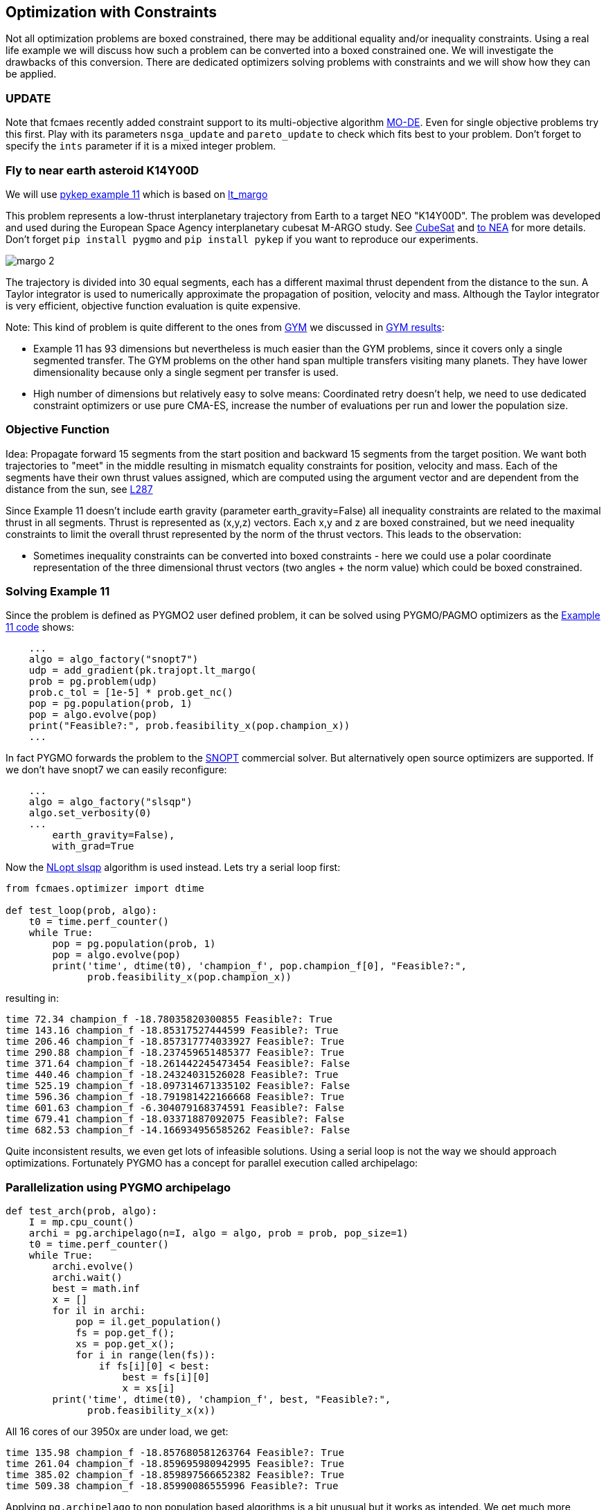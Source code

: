 :encoding: utf-8
:imagesdir: img
:cpp: C++

== Optimization with Constraints

Not all optimization problems are boxed constrained, there may be additional equality and/or inequality constraints.
Using a real life example we will discuss how such a problem can be converted into a boxed constrained one. 
We will investigate the drawbacks of this conversion. There are dedicated optimizers solving problems with constraints and we will 
show how they can be applied. 

=== UPDATE

Note that fcmaes recently added constraint support to its multi-objective algorithm https://github.com/dietmarwo/fast-cma-es/blob/master/tutorials/MODE.adoc[MO-DE]. Even for single objective problems try this first. Play with its parameters
`nsga_update` and `pareto_update` to check which fits best to your problem. Don't forget to specify the `ints`
parameter if it is a mixed integer problem.

=== Fly to near earth asteroid K14Y00D

We will use https://github.com/esa/pykep/blob/master/pykep/examples/_ex11.py[pykep example 11] which is based on 
https://github.com/esa/pykep/blob/master/pykep/trajopt/_lt_margo.py[lt_margo]

This problem represents a low-thrust interplanetary trajectory from Earth to a target NEO "K14Y00D". 
The problem was developed and used during the European Space Agency interplanetary cubesat M-ARGO study.
See http://www.esa.int/spaceinimages/Images/2017/11/Deep-space_CubeSat[CubeSat] and http://www.esa.int/gsp/ACT/mad/projects/lt_to_NEA.html[to NEA]
for more details. Don't forget `pip install pygmo` and `pip install pykep` if you want to reproduce our experiments.  

image::margo_2.png[]

The trajectory is divided into 30 equal segments, each has a different maximal thrust dependent from the distance to the sun. 
A Taylor integrator is used to numerically approximate the propagation of position, velocity and mass. 
Although the Taylor integrator is very efficient, objective function evaluation is quite expensive. 

Note: This kind of problem is quite different to the ones from https://github.com/esa/pykep/tree/master/pykep/trajopt/gym[GYM] we discussed
in https://github.com/dietmarwo/fast-cma-es/blob/master/PYKEP.adoc[GYM results]:

- Example 11 has 93 dimensions but nevertheless is much easier than the GYM problems, since it covers only a single segmented transfer. The GYM problems on the other hand span multiple transfers visiting many planets. They have lower dimensionality because only a single segment per transfer is used. 
- High number of dimensions but relatively easy to solve means: Coordinated retry doesn't help, we need to use dedicated constraint optimizers or use pure CMA-ES, increase the number of evaluations per run and lower the population size. 

=== Objective Function

Idea: Propagate forward 15 segments from the start position and backward 15 segments from the target position. 
We want both trajectories to "meet" in the middle resulting in mismatch equality constraints for position, velocity and mass. 
Each of the segments have their own thrust values assigned, which are computed using the argument vector and are 
dependent from the distance from the sun, see https://github.com/esa/pykep/blob/master/pykep/trajopt/_lt_margo.py#L287[L287]

Since Example 11 doesn't include earth gravity (parameter earth_gravity=False) all inequality constraints are related
to the maximal thrust in all segments. Thrust is represented as (x,y,z) vectors. Each x,y and z are boxed constrained, but
we need inequality constraints to limit the overall thrust represented by the norm of the thrust vectors. This leads to the observation:

- Sometimes inequality constraints can be converted into boxed constraints - here we could use a polar coordinate representation of the
three dimensional thrust vectors (two angles + the norm value) which could be boxed constrained.  

=== Solving Example 11

Since the problem is defined as PYGMO2 user defined problem, it can be solved using PYGMO/PAGMO optimizers as the  
https://github.com/esa/pykep/blob/master/pykep/examples/_ex11.py[Example 11 code] shows:
    
[source,python]
----    
    ...
    algo = algo_factory("snopt7")
    udp = add_gradient(pk.trajopt.lt_margo(
    prob = pg.problem(udp)
    prob.c_tol = [1e-5] * prob.get_nc()
    pop = pg.population(prob, 1)
    pop = algo.evolve(pop)
    print("Feasible?:", prob.feasibility_x(pop.champion_x))
    ...
----

In fact PYGMO forwards the problem to the https://ccom.ucsd.edu/~optimizers/solvers/snopt/[SNOPT] commercial solver.
But alternatively open source optimizers are supported. If we don't have snopt7 we can easily reconfigure:

[source,python]
----    
    ...
    algo = algo_factory("slsqp")
    algo.set_verbosity(0)
    ...
        earth_gravity=False),
        with_grad=True
----
Now the https://nlopt.readthedocs.io/en/latest/NLopt_Algorithms/#slsqp[NLopt slsqp] algorithm is used instead. Lets 
try a serial loop first:

[source,python]
----    
from fcmaes.optimizer import dtime

def test_loop(prob, algo):
    t0 = time.perf_counter()
    while True:
        pop = pg.population(prob, 1)
        pop = algo.evolve(pop)
        print('time', dtime(t0), 'champion_f', pop.champion_f[0], "Feasible?:", 
              prob.feasibility_x(pop.champion_x))

----

resulting in:

----
time 72.34 champion_f -18.78035820300855 Feasible?: True
time 143.16 champion_f -18.85317527444599 Feasible?: True
time 206.46 champion_f -18.857317774033927 Feasible?: True
time 290.88 champion_f -18.237459651485377 Feasible?: True
time 371.64 champion_f -18.261442245473454 Feasible?: False
time 440.46 champion_f -18.24324031526028 Feasible?: True
time 525.19 champion_f -18.097314671335102 Feasible?: False
time 596.36 champion_f -18.791981422166668 Feasible?: True
time 601.63 champion_f -6.304079168374591 Feasible?: False
time 679.41 champion_f -18.03371887092075 Feasible?: False
time 682.53 champion_f -14.166934956585262 Feasible?: False
----

Quite inconsistent results, we even get lots of infeasible solutions. 
Using a serial loop is not the way we should approach optimizations. Fortunately PYGMO has a 
concept for parallel execution called archipelago:

=== Parallelization using PYGMO archipelago

[source,python]
----    
def test_arch(prob, algo):
    I = mp.cpu_count()
    archi = pg.archipelago(n=I, algo = algo, prob = prob, pop_size=1)
    t0 = time.perf_counter()
    while True:
        archi.evolve()
        archi.wait()
        best = math.inf
        x = []
        for il in archi:
            pop = il.get_population()
            fs = pop.get_f();
            xs = pop.get_x();
            for i in range(len(fs)):
                if fs[i][0] < best:
                    best = fs[i][0]
                    x = xs[i]
        print('time', dtime(t0), 'champion_f', best, "Feasible?:", 
              prob.feasibility_x(x))
----

All 16 cores of our 3950x are under load, we get:

----
time 135.98 champion_f -18.857680581263764 Feasible?: True
time 261.04 champion_f -18.859695980942995 Feasible?: True
time 385.02 champion_f -18.859897566652382 Feasible?: True
time 509.38 champion_f -18.85990086555996 Feasible?: True
----

Applying `pg.archipelago` to non population based algorithms is a bit unusual but it works as intended. 
We get much more consistent results and can compute about 20 times more optimizations as with the serial loop. 
In our case we have `mp.cpu_count() = 32` which means we performed `32*4 = 128` optimizations in 509 seconds. 

=== Applying fcmaes retry to PAGMO problems and algorithms

Lets see what the fcmaes parallel retry can do. fcmaes provides a retry mechanism `pygmoretry` specially for PYGMO2 problems and algorithms.
Wrapping these would not work since fcmaes normally expects the objective function to return a single fitness value, not a 
vector representing constraints or multiple objectives. `pygmoretry` does not work with fcmaes optimizers, its purpose
is to provide a simple to use parallel retry mechanism for constrained or multi objective problems. 
 
[source,python]
----
    from fcmaes import pygmoretry
    from fcmaes.optimizer import logger
    ret = pygmoretry.minimize(prob, algo, num_retries = 640, 
                    logger = logger())
    print(ret.fun, ret.nfev, ret.x)    
----

results in:

----
98.6 21 37 2102 -18.782321 ...
99.01 42 38 4204 -18.795005 ...
99.98 63 39 6306 -18.823922 ...
101.4 82 40 8408 -18.858432 ...
...
485.77 372 174 180927 -18.858432 -18.69 0.19 ...
----

This time we have 174 optimizations in 485 seconds, fcmaes retry scaling is better than the `pg.archipelago` based one. 
It is about factor 28 which is quite good for 16 cores / 32 logical cpus. 
After 101 seconds we find a good solution with fitness = -18.8584. 

Reasons for the inferior scaling of the `pg.archipelago` could be:

- We didn't find documentation how to force the archipelago to use 
https://esa.github.io/pagmo2/docs/cpp/islands/fork_island.html[fork_island]
instead of https://esa.github.io/pagmo2/docs/cpp/islands/thread_island.html[thread_island]. 
fcmaes uses python multiprocessing which creates separate processes. 
- fcmaes doesn't require the threads to wait on others as in `archi.wait()`. All processes
run independent loops which synchronize using shared memory. So even if each optimization needs
a different amount of time, there is no waiting.

=== How to convert constraints into penalties?

Next lets see if we can get rid of the constraints. The idea is to replace the constraints by some penalty value. 
PYGMO2 provides a special class for that: 
https://esa.github.io/pagmo2/docs/cpp/problems/unconstrain.html[unconstrain] but lets see if we can do this ourself. 

In https://github.com/esa/pykep/blob/532f9767385785fbed938f124fa593a6b5b60156/pykep/trajopt/_lt_margo.py#L138[constraint scaling]
we see that the position / velocity / mass mismatches are already scaled equally:

- using AU - earth distance from sun - for the position mismatch 
- earth velocity for the velocity mismatch
- start mass for the mass mismatch

Making different mismatches non dimensional is a good idea in general. 

[source,python]
----    
from fcmaes import retry
from fcmaes.optimizer import logger, Cma_cpp

def penalty(val, prob):
    c_tol = prob.c_tol
    nec = prob.get_nec()
    nc = prob.get_nc()
    peneq = np.sum([abs(val[i+1])+1 for i in range(nec) if abs(val[i+1]) > c_tol[i]])
    peniq = np.sum([val[i+1]+1 for i in range(nec, nc) if val[i+1] > c_tol[i]])
    return 20*peneq + 20*peniq           
    
class margo_problem:
     
    def __init__(self, udp):
        self.prob = pg.problem(udp)
        self.prob.c_tol = [1e-5] * self.prob.get_nc()
        self.name = self.prob.get_name() 
        self.fun = self.fitness
        lb, ub = self.prob.get_bounds()
        self.bounds = Bounds(lb, ub)
       
    def fitness(self,X):
        val = self.prob.fitness(X)
        return val[0] + penalty(val, self.prob)    
    
    def guess(self):
        return np.random.uniform(self.bounds.lb, self.bounds.ub) 

def test_penalty(udp):
    mprob = margo_problem(udp)
    ret = retry.minimize(mprob.fitness, bounds=mprob.bounds, 
                             optimizer=Cma_cpp(300000, popsize=13),
                             num_retries = 640, logger = logger())       
----

Note that we add a kind of "mini death" penalty for constraint violations which makes the objective function
non-smooth - which is no problem for the fcmaes optimizers. 

We get:

----
183.97 1630 32 300002 1.284878 
184.51 4877 34 900006 1.278997 
185.53 16169 41 3000020 -18.678094 
187.69 27172 48 5100034 -18.828764 
190.06 31569 51 6000040 -18.853587 
----

We find a solution scored -18.85358 in 190 seconds, which doesn't look too bad, but CMA-ES is neither as fast nor as reliable
as https://nlopt.readthedocs.io/en/latest/NLopt_Algorithms/#slsqp[NLopt slsqp].

Advantages of the penalty approach using CMA-ES:

- We don't need to think about gradients, 
https://github.com/esa/pykep/blob/532f9767385785fbed938f124fa593a6b5b60156/pykep/trajopt/_lt_margo.py#L170[gradient_sparsity] is not trivial to define.
- The objective function can be non-smooth and doesn't need to be derivable.
- We can apply the coordinated retry which may be needed for hard optimization problems.

Problems with the penalty approach using CMA-ES:

- How to determine the weights for the constraints in `return 20*peneq + 20*peniq`? If the weights are too low we get
  infeasible results. Are they too high, they can "disturb" the optimization process. 
- Same issue with the parameters for CMA-ES: `optimizer=Cma_cpp(300000, popsize=13)` are good here but need to be adapted for different problems. 
- Can be slower and less reliable than a derivative based optimizer for specific problems.

 